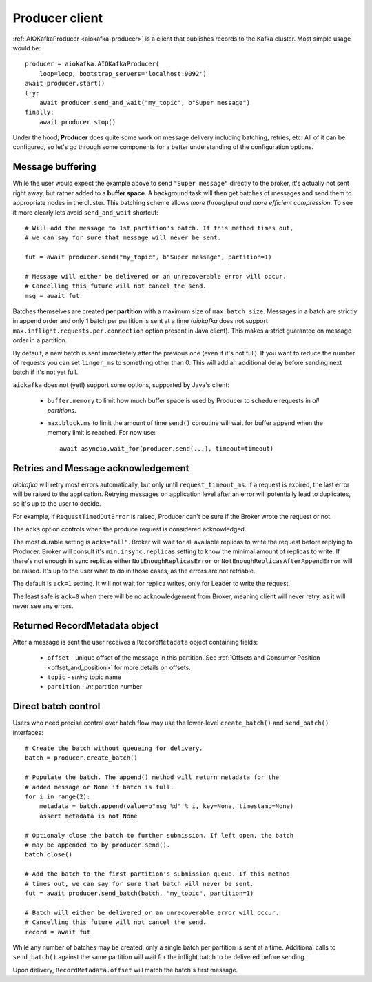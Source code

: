 .. _producer-usage:

Producer client
===============

.. _delivery semantics: https://kafka.apache.org/documentation/#semantics

:ref:`AIOKafkaProducer <aiokafka-producer>` is a client that publishes records
to the Kafka cluster. Most simple usage would be::

    producer = aiokafka.AIOKafkaProducer(
        loop=loop, bootstrap_servers='localhost:9092')
    await producer.start()
    try:
        await producer.send_and_wait("my_topic", b"Super message")
    finally:
        await producer.stop()

Under the hood, **Producer** does quite some work on message delivery including
batching, retries, etc. All of it can be configured, so let's go through some
components for a better understanding of the configuration options.


Message buffering
-----------------

While the user would expect the example above to send ``"Super message"``
directly to the broker, it's actually not sent right away, but rather added to
a **buffer space**. A background task will then get batches of messages and
send them to appropriate nodes in the cluster. This batching scheme allows
*more throughput and more efficient compression*. To see it more clearly lets
avoid ``send_and_wait`` shortcut::

    # Will add the message to 1st partition's batch. If this method times out,
    # we can say for sure that message will never be sent.

    fut = await producer.send("my_topic", b"Super message", partition=1)

    # Message will either be delivered or an unrecoverable error will occur.
    # Cancelling this future will not cancel the send.
    msg = await fut


Batches themselves are created **per partition** with a maximum size of
``max_batch_size``. Messages in a batch are strictly in append order and only
1 batch per partition is sent at a time (*aiokafka* does not support
``max.inflight.requests.per.connection`` option present in Java client). This
makes a strict guarantee on message order in a partition.

By default, a new batch is sent immediately after the previous one (even if
it's not full). If you want to reduce the number of requests you can set
``linger_ms`` to something other than 0. This will add an additional delay
before sending next batch if it's not yet full.

``aiokafka`` does not (yet!) support some options, supported by Java's client:

    * ``buffer.memory`` to limit how much buffer space is used by Producer to
      schedule requests in *all partitions*.
    * ``max.block.ms`` to limit the amount of time ``send()`` coroutine will
      wait for buffer append when the memory limit is reached. For now use::

        await asyncio.wait_for(producer.send(...), timeout=timeout)


Retries and Message acknowledgement
-----------------------------------

*aiokafka* will retry most errors automatically, but only until
``request_timeout_ms``. If a request is expired, the last error will be raised
to the application. Retrying messages on application level after an error
will potentially lead to duplicates, so it's up to the user to decide.

For example, if ``RequestTimedOutError`` is raised, Producer can't be sure if
the Broker wrote the request or not.

The ``acks`` option controls when the produce request is considered
acknowledged.

The most durable setting is ``acks="all"``. Broker will wait for all
available replicas to write the request before replying to Producer. Broker
will consult it's ``min.insync.replicas`` setting to know the minimal amount of
replicas to write. If there's not enough in sync replicas either
``NotEnoughReplicasError`` or ``NotEnoughReplicasAfterAppendError`` will be
raised. It's up to the user what to do in those cases, as the errors are not
retriable.

The default is ``ack=1`` setting. It will not wait for replica writes, only for
Leader to write the request.

The least safe is ``ack=0`` when there will be no acknowledgement from Broker,
meaning client will never retry, as it will never see any errors.


Returned RecordMetadata object
------------------------------

After a message is sent the user receives a ``RecordMetadata`` object
containing fields:

    * ``offset`` - unique offset of the message in this partition. See 
      :ref:`Offsets and Consumer Position <offset_and_position>` for
      more details on offsets.
    * ``topic`` - *string* topic name
    * ``partition`` - *int* partition number


Direct batch control
--------------------

Users who need precise control over batch flow may use the lower-level
``create_batch()`` and ``send_batch()`` interfaces::

    # Create the batch without queueing for delivery.
    batch = producer.create_batch()

    # Populate the batch. The append() method will return metadata for the
    # added message or None if batch is full.
    for i in range(2):
        metadata = batch.append(value=b"msg %d" % i, key=None, timestamp=None)
        assert metadata is not None

    # Optionaly close the batch to further submission. If left open, the batch
    # may be appended to by producer.send().
    batch.close()

    # Add the batch to the first partition's submission queue. If this method
    # times out, we can say for sure that batch will never be sent.
    fut = await producer.send_batch(batch, "my_topic", partition=1)

    # Batch will either be delivered or an unrecoverable error will occur.
    # Cancelling this future will not cancel the send.
    record = await fut

While any number of batches may be created, only a single batch per partition
is sent at a time. Additional calls to ``send_batch()`` against the same
partition will wait for the inflight batch to be delivered before sending.

Upon delivery, ``RecordMetadata.offset`` will match the batch's first message.
